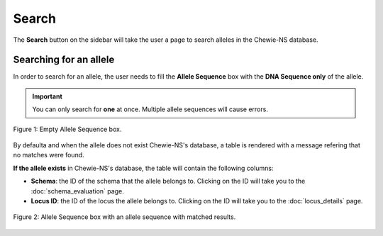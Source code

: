 Search
======

The **Search** button on the sidebar will take the user a page to search alleles in the Chewie-NS database.

Searching for an allele
-----------------------

In order to search for an allele, the user needs to fill the **Allele Sequence** box
with the **DNA Sequence only** of the allele.

.. important:: You can only search for **one** at once. Multiple allele sequences will cause errors.

.. figure:: ../resources/sequences_empty.png
    :align: center

    Figure 1: Empty Allele Sequence box. 


By defaulta and when the allele does not exist Chewie-NS's database, a table 
is rendered with a message refering that no matches were found.


**If the allele exists** in Chewie-NS's database, the table will contain the following columns:

- **Schema**: the ID of the schema that the allele belongs to. Clicking on the ID will take you to the :doc:`schema_evaluation` page.
- **Locus ID**: the ID of the locus the allele belongs to. Clicking on the ID will take you to the :doc:`locus_details` page.

.. figure:: ../resources/sequences_filled.png
    :align: center

    Figure 2: Allele Sequence box with an allele sequence with matched results.
